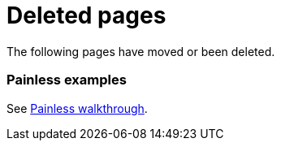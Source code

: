 ["appendix",role="exclude",id="redirects"]
= Deleted pages

The following pages have moved or been deleted.

[role="exclude",id="painless-examples"]
=== Painless examples

See <<painless-walkthrough, Painless walkthrough>>.